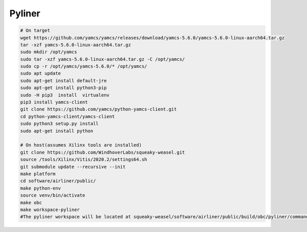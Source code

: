 Pyliner
==========

.. code-block:: bash

   # On target
   wget https://github.com/yamcs/yamcs/releases/download/yamcs-5.6.0/yamcs-5.6.0-linux-aarch64.tar.gz
   tar -xzf yamcs-5.6.0-linux-aarch64.tar.gz
   sudo mkdir /opt/yamcs
   sudo tar -xzf yamcs-5.6.0-linux-aarch64.tar.gz -C /opt/yamcs/
   sudo cp -r /opt/yamcs/yamcs-5.6.0/* /opt/yamcs/
   sudo apt update
   sudo apt-get install default-jre
   sudo apt-get install python3-pip
   sudo -H pip3  install  virtualenv
   pip3 install yamcs-client
   git clone https://github.com/yamcs/python-yamcs-client.git
   cd python-yamcs-client/yamcs-client
   sudo python3 setup.py install
   sudo apt-get install python

   # On host(assumes Xilinx tools are installed)
   git clone https://github.com/WindhoverLabs/squeaky-weasel.git
   source /tools/Xilinx/Vitis/2020.2/settings64.sh
   git submodule update --recursive --init
   make platform
   cd software/airliner/public/
   make python-env
   source venv/bin/activate
   make obc
   make workspace-pyliner
   #The pyliner workspace will be located at squeaky-weasel/software/airliner/public/build/obc/pyliner/commander_workspace
